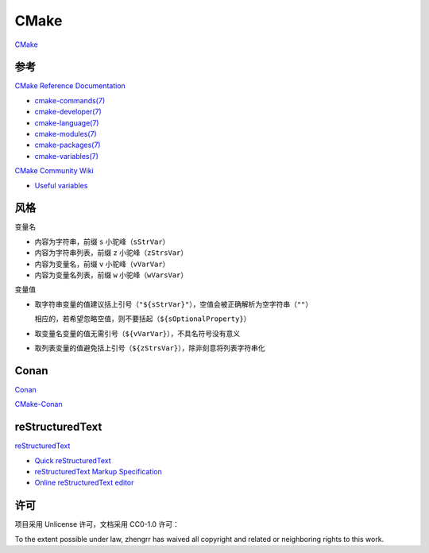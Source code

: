 CMake
=====

`CMake <https://cmake.org>`_

参考
----

`CMake Reference Documentation <https://cmake.org/cmake/help/latest/>`_

- `cmake-commands(7) <https://cmake.org/cmake/help/latest/manual/cmake-commands.7.html>`_

- `cmake-developer(7) <https://cmake.org/cmake/help/latest/manual/cmake-developer.7.html>`_

- `cmake-language(7) <https://cmake.org/cmake/help/latest/manual/cmake-language.7.html>`_

- `cmake-modules(7) <https://cmake.org/cmake/help/latest/manual/cmake-modules.7.html>`_

- `cmake-packages(7) <https://cmake.org/cmake/help/latest/manual/cmake-packages.7.html>`_

- `cmake-variables(7) <https://cmake.org/cmake/help/latest/manual/cmake-variables.7.html>`_

`CMake Community Wiki <https://gitlab.kitware.com/cmake/community/wikis/>`_

- `Useful variables <https://gitlab.kitware.com/cmake/community/wikis/doc/cmake/Useful-Variables>`_

风格
----

变量名

- 内容为字符串，前缀 ``s`` 小驼峰（``sStrVar``）

- 内容为字符串列表，前缀 ``z`` 小驼峰（``zStrsVar``）

- 内容为变量名，前缀 ``v`` 小驼峰（``vVarVar``）

- 内容为变量名列表，前缀 ``w`` 小驼峰（``wVarsVar``）

变量值

- 取字符串变量的值建议括上引号（``"${sStrVar}"``），空值会被正确解析为空字符串（``""``）

  相应的，若希望忽略空值，则不要括起（``${sOptionalProperty}``）

- 取变量名变量的值无需引号（``${vVarVar}``），不具名符号没有意义

- 取列表变量的值避免括上引号（``${zStrsVar}``），除非刻意将列表字符串化

Conan
-----

`Conan <https://conan.io/>`_

`CMake-Conan <https://github.com/conan-io/cmake-conan>`_

reStructuredText
----------------

`reStructuredText <http://docutils.sourceforge.net/rst.html>`_

- `Quick reStructuredText <http://docutils.sourceforge.net/docs/user/rst/quickref.html>`_

- `reStructuredText Markup Specification <http://docutils.sourceforge.net/docs/ref/rst/restructuredtext.html>`_

- `Online reStructuredText editor <http://rst.ninjs.org/>`_

许可
----

项目采用 Unlicense 许可，文档采用 CC0-1.0 许可：

.. image:: https://licensebuttons.net/p/zero/1.0/88x31.png
   :target: https://creativecommons.org/publicdomain/zero/1.0/

To the extent possible under law, zhengrr has waived all copyright and related or neighboring rights to this work.
